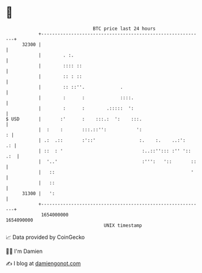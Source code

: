 * 👋

#+begin_example
                                   BTC price last 24 hours                    
               +------------------------------------------------------------+ 
         32300 |                                                            | 
               |        . :.                                                | 
               |        :::: ::                                             | 
               |        :: : ::                                             | 
               |        :: ::''.             .                              | 
               |        :      :             ::::.                          | 
               |        :      :        .:::::  ':                          | 
   $ USD       |       :'      :    :::.:  ':    :::.                       | 
               |  :    :       :::.::'':           ':                     : | 
               | .:  .::       :'::'                :.    :.    ..:':    .: | 
               | ::  : '                             :..::''::: :'' ':: .:  | 
               |  '..'                               :''':   '::       ::   | 
               |   ::                                                  '    | 
               |   ::                                                       | 
         31300 |   ':                                                       | 
               +------------------------------------------------------------+ 
                1654000000                                        1654090000  
                                       UNIX timestamp                         
#+end_example
📈 Data provided by CoinGecko

🧑‍💻 I'm Damien

✍️ I blog at [[https://www.damiengonot.com][damiengonot.com]]
